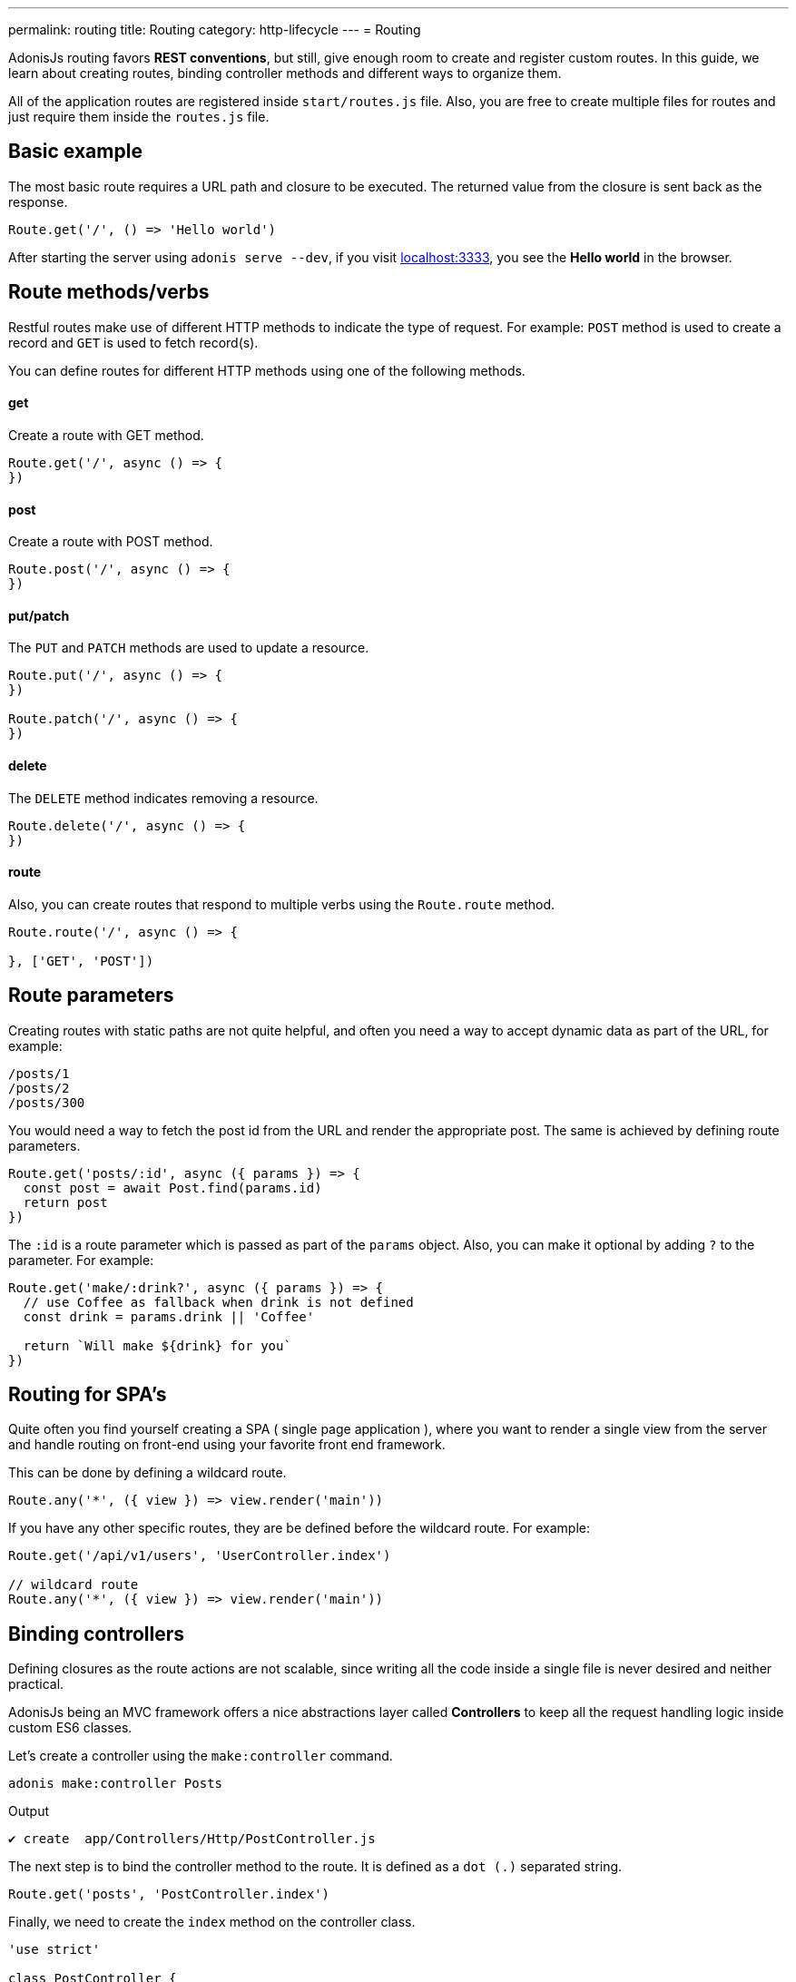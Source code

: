 ---
permalink: routing
title: Routing
category: http-lifecycle
---
= Routing

toc::[]

AdonisJs routing favors *REST conventions*, but still, give enough room to create and register custom routes. In this guide, we learn about creating routes, binding controller methods and different ways to organize them.

All of the application routes are registered inside `start/routes.js` file. Also, you are free to create multiple files for routes and just require them inside the `routes.js` file.

== Basic example
The most basic route requires a URL path and closure to be executed. The returned value from the closure is sent back as the response.

[source, js]
----
Route.get('/', () => 'Hello world')
----

After starting the server using `adonis serve --dev`, if you visit link:http://localhost:3333[localhost:3333], you see the *Hello world* in the browser.

== Route methods/verbs
Restful routes make use of different HTTP methods to indicate the type of request. For example: `POST` method is used to create a record and `GET` is used to fetch record(s).

You can define routes for different HTTP methods using one of the following methods.

==== get
Create a route with GET method.

[source, js]
----
Route.get('/', async () => {
})
----

==== post
Create a route with POST method.

[source, js]
----
Route.post('/', async () => {
})
----

==== put/patch
The `PUT` and `PATCH` methods are used to update a resource.

[source, js]
----
Route.put('/', async () => {
})

Route.patch('/', async () => {
})
----

==== delete
The `DELETE` method indicates removing a resource.

[source, js]
----
Route.delete('/', async () => {
})
----

==== route
Also, you can create routes that respond to multiple verbs using the `Route.route` method.

[source, js]
----
Route.route('/', async () => {

}, ['GET', 'POST'])
----

== Route parameters
Creating routes with static paths are not quite helpful, and often you need a way to accept dynamic data as part of the URL, for example:

[source, bash]
----
/posts/1
/posts/2
/posts/300
----

You would need a way to fetch the post id from the URL and render the appropriate post. The same is achieved by defining route parameters.

[source, js]
----
Route.get('posts/:id', async ({ params }) => {
  const post = await Post.find(params.id)
  return post
})
----

The `:id` is a route parameter which is passed as part of the `params` object. Also, you can make it optional by adding `?` to the parameter. For example:

[source, js]
----
Route.get('make/:drink?', async ({ params }) => {
  // use Coffee as fallback when drink is not defined
  const drink = params.drink || 'Coffee'

  return `Will make ${drink} for you`
})
----

== Routing for SPA's
Quite often you find yourself creating a SPA ( single page application ), where you want to render a single view from the server and handle routing on front-end using your favorite front end framework.

This can be done by defining a wildcard route.

[source, js]
----
Route.any('*', ({ view }) => view.render('main'))
----

If you have any other specific routes, they are be defined before the wildcard route. For example:

[source, js]
----
Route.get('/api/v1/users', 'UserController.index')

// wildcard route
Route.any('*', ({ view }) => view.render('main'))
----

== Binding controllers
Defining closures as the route actions are not scalable, since writing all the code inside a single file is never desired and neither practical.

AdonisJs being an MVC framework offers a nice abstractions layer called *Controllers* to keep all the request handling logic inside custom ES6 classes.

Let's create a controller using the `make:controller` command.
[source, bash]
----
adonis make:controller Posts
----

.Output
[source, bash]
----
✔ create  app/Controllers/Http/PostController.js
----

The next step is to bind the controller method to the route. It is defined as a `dot (.)` separated string.

[source, js]
----
Route.get('posts', 'PostController.index')
----
Finally, we need to create the `index` method on the controller class.

[source, js]
----
'use strict'

class PostController {
  index () {
    return 'Dummy response'
  }
}

module.exports = PostController
----

== Route middleware
You can apply selected middleware to routes by calling the `middleware` method.

[source, js]
----
Route
  .get('profile', 'UserController.profile')
  .middleware(['auth'])
----

The `middleware` method accepts an array of named middleware, which is defined inside `start/kernel.js` file.

.start/kernel.js
[source, js]
----
const namedMiddleware = {
  auth: 'Adonis/Middleware/Auth'
}
----

Click link:middleware[here] to learn more about middleware.

== Named routes
Routes are defined inside `start/routes.js` file but referenced everywhere inside your application. For example: Defining a form action to submit to a particular URL.

[source, js]
----
Route.post('users', 'UserController.store')
----

Inside the template

[source, edge]
----
<form method="POST" action="/users">
</form>
----

Now if you change your route path from `/users` to something else, you have to remember to come back and change it inside the template as-well.

To overcome this problem, you can name your routes uniquely and reference them in other part of the program.

[source, js]
----
Route
  .post('users', 'UserController.store')
  .as('storeUser')
----

The `as` method gives your route a name. Now inside your template, you can reference it using a view global.

[source, edge]
----
<form method="POST" action="{{ route('storeUser') }}">
</form>
----

== Route formats
Route formats open up a new way for link:https://en.wikipedia.org/wiki/Content_negotiation[Content negotiation, window="_blank"], where you can accept the response format as part of the URL.

Route format is a contract between the client and the server on which type of response to be created. For example:

[source, js]
----
Route
  .get('users', async ({ request, view }) => {
    const users = await User.all()

    if (request.format() === 'json') {
      return users
    } else {
      return view.render('users.list', { users })
    }

  })
  .formats(['json'])
----

Now the `users` endpoint can respond in multiple formats, based upon the URL.

/users.json::
Return an array of users in JSON.

/users::
Render the view and returns HTML

Also, you can disable the default URL and always force the client to define the format.

[source, js]
----
Route
  .get('/', async ({ request, view }) => {
    const users = await User.all()
    const format = request.format()

    switch (format) {
      case 'html':
        return view.render('users.list', { users })
      case 'json':
        return users
    }
  })
  .formats(['json', 'html'], true)
----

Passing `true` as the second parameter makes sure that the client defines one of the expected formats. Otherwise, a 404 is thrown.

== Route resources
If you like building web apps around REST conventions then *route resources* helps you in defining conventional routes by writing less code.

NOTE: It is required to bind a *Controller* to the resource. Binding a closure throws an exception.

[source, js]
----
Route.resource('users', 'UsersController')
----

The `Route.resource` method under the hood creates a total of 7 routes

[role="resource-table", options="header", cols="40%, 10%, 25%, 25%"]
|===
| Url | Verb  | Name | Controller Method
| users [description]#Show a list of all the users# | GET | users.index | `UsersController.index`
| users/create [description]#Render a form to be used for creating a new user# | GET  | users.create | `UsersController.create`
| users [description]#Create/save a new user.# | POST | users.store | `UsersController.store`
| users/:id [description]#Display a single user# | GET | users.show | `UsersController.show`.
| users/:id/edit [description]#Render a form to update an existing user.# | GET | users.edit | `UsersController.edit`
| users/:id [description]#Update user details.# | PUT or PATCH | users.update | `UsersController.update`
| users/:id [description]#Delete a user with id.# | DELETE | users.destroy | `UsersController.destroy`
|===

Nested resources can be created with `dot (.)` notation.

[source, js]
----
Route.resource('posts.comments', 'CommentsController')
----

=== Filtering resources
You can limit the number of routes a resource should create by chaining handful of methods.

==== apiOnly
Limit the routes to only 5 by removing `users/create` and `users/:id/edit`. Since when writing an API server, you may want to render the forms within the API consumer (e.g., a mobile app, frontend web framework, etc.).

[source, js]
----
Route
  .resource('users', 'UsersController')
  .apiOnly()
----

==== only([names])
Remove all other routes but not the ones passed to the `only` method.

[source, js]
----
Route
  .resource('users', 'UsersController')
  .only(['index', 'show'])
----

==== except([names])
Remove route for names passed to the `except` method.

[source, js]
----
Route
  .resource('users', 'UsersController')
  .except(['index', 'show'])
----

=== Resource Middleware
You can attach middleware to the resource, just like you would do to a single route.

[source, js]
----
Route
  .resource('users', 'UsersController')
  .middleware(['auth'])
----

Since attaching auth middleware to all the routes is not always desired, you can customize the behavior by passing a map of values.

[source, js]
----
Route
  .resource('users', 'UsersController')
  .middleware(new Map([
    ['auth']: ['users.store', 'users.update', 'users.delete']
  ]))
----

Here we have defined the `auth` middleware on *store*, *update* and *delete* routes.

=== Resource Formats
Also, you can define the formats for all the resourceful routes, just like the way you do for a single route or a group of routes.

[source, js]
----
Route
  .resource('users', 'UsersController')
  .formats(['json'])
----

== Routing domains
AdonisJs makes it super easy to serve multiple domains within a single codebase. The domains can be static endpoints like `blog.adonisjs.com` or dynamic endpoints like `:user.adonisjs.com`.

TIP: You can define the domain on a single route as well, but it is a good idea to group domain specific routes.

[source, js]
----
Route
  .group(() => {
    Route.get('users', async ({ subdomains }) => {
      return `The username is ${subdomains.user}`
    })
  })
  .domain(':user.myapp.com')
----

Now if you visit `virk.myapp.com`, You see the above route is executed.

== Route groups
Quite often your application routes share common logic/configuration around them. So instead of re-defining the configuration on each route, it's better to group them. For example:

Not desired
[source, js]
----
Route.get('/api/v1/users', 'UserController.index')
Route.post('/api/v1/users', 'UserController.store')
----

Instead, we can make use of the route's group here.

[source, js]
----
Route
  .group(() => {
    Route.get('users', 'UserController.index')
    Route.post('users', 'UserController.store')
  })
  .prefix('api/v1')
----

Just like the `prefix` method, you can call the following methods on a group of routes.

==== middleware
Define middleware on a group of routes. All group middleware are executed before the middleware defined on a single route.

[source, js]
----
Route
  .group(() => {
  })
  .middleware(['auth'])
----

==== domain
Specify routes on a group of routes.

[source, js]
----
Route
  .group(() => {
  })
  .domain('blog.adonisjs.com')
----

==== formats
Define formats on a group of routes.

[source, js]
----
Route
  .group(() => {
  })
  .formats(['json', 'html'])
----

== Route Renderer
Route renderer is a one liner to render a view without creating a controller method or binding a closure.

Instead of following

[source, js]
----
Route.get('/', async function ({ view }) {
  return view.render('welcome')
})
----

We can write

[source, js]
----
Route.on('/').render('welcome')
----
